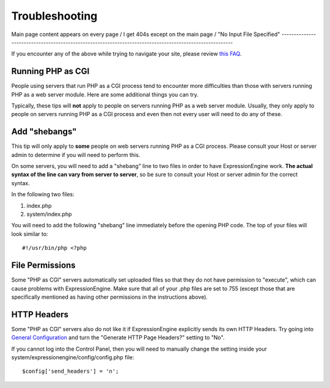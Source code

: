 Troubleshooting
===============

Main page content appears on every page / I get 404s except on the main
page / "No Input File Specified"
--------------------------------------------------------------------------------------------------------

If you encounter any of the above while trying to navigate your site,
please review `this
FAQ <http://expressionengine.com/forums/viewthread/130554/>`_.

Running PHP as CGI
------------------

People using servers that run PHP as a CGI process tend to encounter
more difficulties than those with servers running PHP as a web server
module. Here are some additional things you can try.

Typically, these tips will **not** apply to people on servers running
PHP as a web server module. Usually, they only apply to people on
servers running PHP as a CGI process and even then not every user will
need to do any of these.

Add "shebangs"
--------------

This tip will only apply to **some** people on web servers running PHP
as a CGI process. Please consult your Host or server admin to determine
if you will need to perform this.

On some servers, you will need to add a "shebang" line to two files in
order to have ExpressionEngine work. **The actual syntax of the line can
vary from server to server**, so be sure to consult your Host or server
admin for the correct syntax.

In the following two files:

#. index.php
#. system/index.php

You will need to add the following "shebang" line immediately before the
opening PHP code. The top of your files will look similar to::

	#!/usr/bin/php <?php

File Permissions
----------------

Some "PHP as CGI" servers automatically set uploaded files so that they
do not have permission to "execute", which can cause problems with
ExpressionEngine. Make sure that all of your .php files are set to 755
(except those that are specifically mentioned as having other
permissions in the instructions above).

HTTP Headers
------------

Some "PHP as CGI" servers also do not like it if ExpressionEngine
explicitly sends its own HTTP Headers. Try going into `General
Configuration <../cp/admin/system_admin/general_configuration.html>`_
and turn the "Generate HTTP Page Headers?" setting to "No".

If you cannot log into the Control Panel, then you will need to manually
change the setting inside your system/expressionengine/config/config.php
file::

	$config['send_headers'] = 'n';
